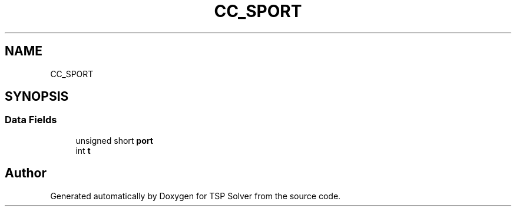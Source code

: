 .TH "CC_SPORT" 3 "Tue May 26 2020" "TSP Solver" \" -*- nroff -*-
.ad l
.nh
.SH NAME
CC_SPORT
.SH SYNOPSIS
.br
.PP
.SS "Data Fields"

.in +1c
.ti -1c
.RI "unsigned short \fBport\fP"
.br
.ti -1c
.RI "int \fBt\fP"
.br
.in -1c

.SH "Author"
.PP 
Generated automatically by Doxygen for TSP Solver from the source code\&.
